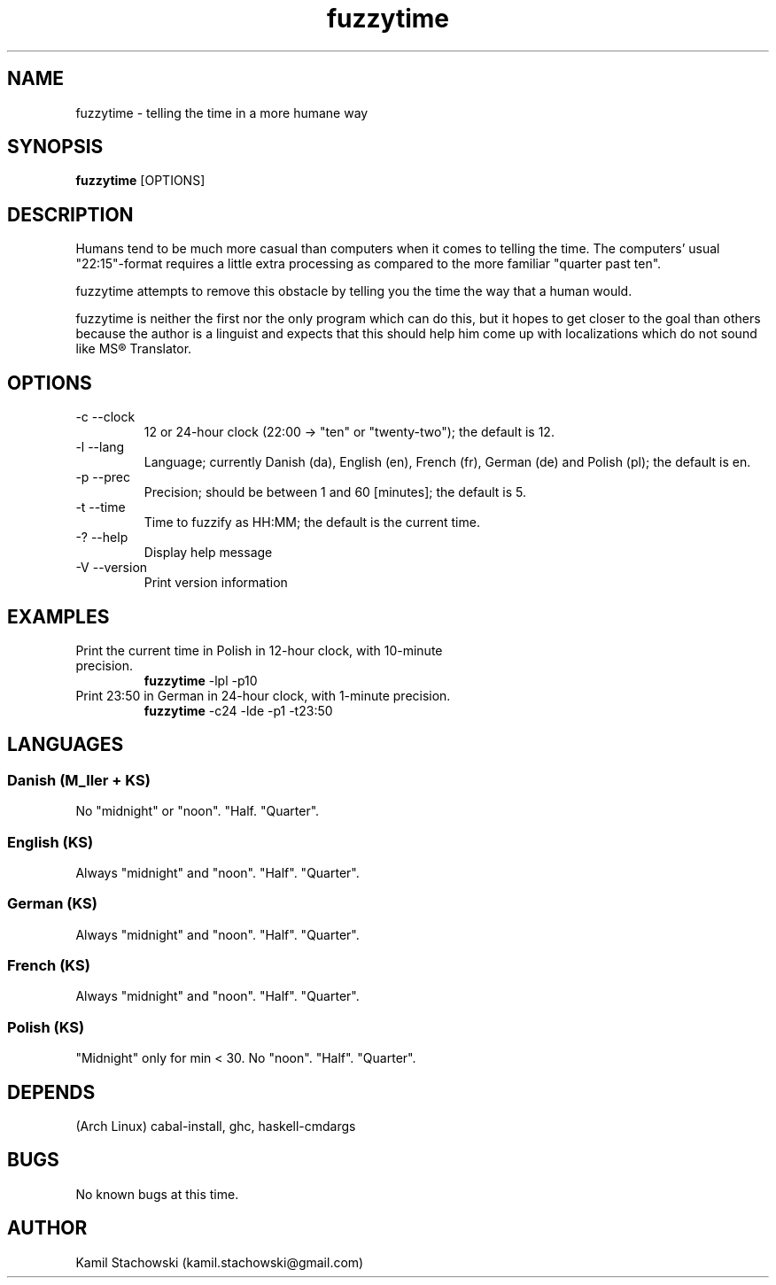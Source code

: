 .TH fuzzytime 1 "January 15, 2011" "version 0.4" "Telling the time in a more humane way"

.\" -------------------------------------------------------------------------------------

.SH NAME
fuzzytime \- telling the time in a more humane way

.\" -------------------------------------------------------------------------------------

.SH SYNOPSIS
.B fuzzytime
[OPTIONS]

.\" -------------------------------------------------------------------------------------

.SH DESCRIPTION
Humans tend to be much more casual than computers when it comes to telling the time. The computers’ usual "22:15"-format requires a little extra processing as compared to the more familiar "quarter past ten".
.PP
fuzzytime attempts to remove this obstacle by telling you the time the way that a human would.
.PP
fuzzytime is neither the first nor the only program which can do this, but it hopes to get closer to the goal than others because the author is a linguist and expects that this should help him come up with localizations which do not sound like MS® Translator.

.\" -------------------------------------------------------------------------------------

.SH OPTIONS
.TP
\-c \--clock
12 or 24-hour clock (22:00 -> "ten" or "twenty-two"); the default is 12.
.TP
\-l \--lang
Language; currently Danish (da), English (en), French (fr), German (de) and Polish (pl); the default is en.
.TP
\-p \--prec
Precision; should be between 1 and 60 [minutes]; the default is 5.
.TP
\-t \--time
Time to fuzzify as HH:MM; the default is the current time.
.TP
\-? \--help
Display help message
.TP
\-V \--version
Print version information

.\" -------------------------------------------------------------------------------------

.SH EXAMPLES
.TP
Print the current time in Polish in 12-hour clock, with 10-minute precision.
.B fuzzytime
\-lpl -p10
.PP
.TP
Print 23:50 in German in 24-hour clock, with 1-minute precision.
.B fuzzytime
\-c24 -lde -p1 -t23:50

.\" -------------------------------------------------------------------------------------

.SH LANGUAGES

.SS Danish (M_ller + KS)
No "midnight" or "noon". "Half. "Quarter".

.SS English (KS)
Always "midnight" and "noon". "Half". "Quarter".

.SS German (KS)
Always "midnight" and "noon". "Half". "Quarter".

.SS French (KS)
Always "midnight" and "noon". "Half". "Quarter".

.SS Polish (KS)
"Midnight" only for min < 30. No "noon". "Half". "Quarter".

.\" -------------------------------------------------------------------------------------

.SH DEPENDS
(Arch Linux) cabal-install, ghc, haskell-cmdargs

.\" -------------------------------------------------------------------------------------

.SH BUGS
No known bugs at this time.

.\" -------------------------------------------------------------------------------------

.SH AUTHOR
Kamil Stachowski (kamil.stachowski@gmail.com)
